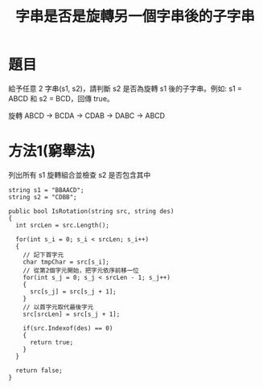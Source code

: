 #+TITLE: 字串是否是旋轉另一個字串後的子字串

* 題目
  給予任意 2 字串(s1, s2)，請判斷 s2 是否為旋轉 s1 後的子字串。例如: s1 = ABCD 和 s2 = BCD，回傳 true。
  
  旋轉 ABCD -> BCDA -> CDAB -> DABC -> ABCD

* 方法1(窮舉法)
  列出所有 s1 旋轉組合並檢查 s2 是否包含其中
  
#+begin_src CSharp
  string s1 = "BBAACD";
  string s2 = "CDBB";
  
  public bool IsRotation(string src, string des)
  {
    int srcLen = src.Length();
  
    for(int s_i = 0; s_i < srcLen; s_i++)
    {
      // 記下首字元
      char tmpChar = src[s_i];
      // 從第2個字元開始，把字元依序前移一位
      for(int s_j = 0; s_j < srcLen - 1; s_j++)
      {
        src[s_j] = src[s_j + 1];
      }
      // 以首字元取代最後字元
      src[srcLen] = src[s_j + 1];
      
      if(src.Indexof(des) == 0)
      {
        return true;
      }
    }
    
    return false;
  }
  
  
#+end_src
